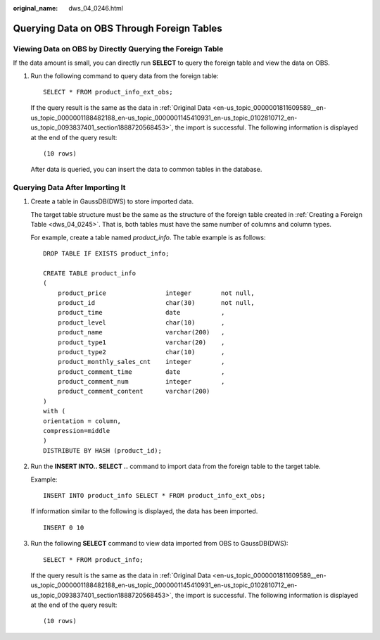 :original_name: dws_04_0246.html

.. _dws_04_0246:

Querying Data on OBS Through Foreign Tables
===========================================

Viewing Data on OBS by Directly Querying the Foreign Table
----------------------------------------------------------

If the data amount is small, you can directly run **SELECT** to query the foreign table and view the data on OBS.

#. Run the following command to query data from the foreign table:

   ::

      SELECT * FROM product_info_ext_obs;

   If the query result is the same as the data in :ref:`Original Data <en-us_topic_0000001811609589__en-us_topic_0000001188482188_en-us_topic_0000001145410931_en-us_topic_0102810712_en-us_topic_0093837401_section1888720568453>`, the import is successful. The following information is displayed at the end of the query result:

   ::

      (10 rows)

   After data is queried, you can insert the data to common tables in the database.

.. _en-us_topic_0000001764491660__en-us_topic_0000001188642102_en-us_topic_0000001099130958_en-us_topic_0102810710_section152121815193012:

Querying Data After Importing It
--------------------------------

#. Create a table in GaussDB(DWS) to store imported data.

   The target table structure must be the same as the structure of the foreign table created in :ref:`Creating a Foreign Table <dws_04_0245>`. That is, both tables must have the same number of columns and column types.

   For example, create a table named *product_info*. The table example is as follows:

   ::

      DROP TABLE IF EXISTS product_info;

      CREATE TABLE product_info
      (
          product_price                integer        not null,
          product_id                   char(30)       not null,
          product_time                 date           ,
          product_level                char(10)       ,
          product_name                 varchar(200)   ,
          product_type1                varchar(20)    ,
          product_type2                char(10)       ,
          product_monthly_sales_cnt    integer        ,
          product_comment_time         date           ,
          product_comment_num          integer        ,
          product_comment_content      varchar(200)
      )
      with (
      orientation = column,
      compression=middle
      )
      DISTRIBUTE BY HASH (product_id);

#. Run the **INSERT INTO.. SELECT ..** command to import data from the foreign table to the target table.

   Example:

   ::

      INSERT INTO product_info SELECT * FROM product_info_ext_obs;

   If information similar to the following is displayed, the data has been imported.

   ::

      INSERT 0 10

#. Run the following **SELECT** command to view data imported from OBS to GaussDB(DWS):

   ::

      SELECT * FROM product_info;

   If the query result is the same as the data in :ref:`Original Data <en-us_topic_0000001811609589__en-us_topic_0000001188482188_en-us_topic_0000001145410931_en-us_topic_0102810712_en-us_topic_0093837401_section1888720568453>`, the import is successful. The following information is displayed at the end of the query result:

   ::

      (10 rows)
